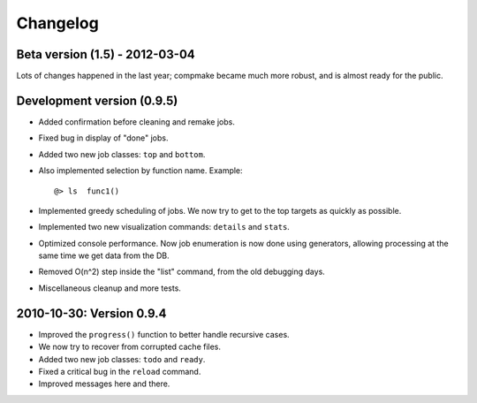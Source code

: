 Changelog
=========

Beta version (1.5) - 2012-03-04
-------------------------------

Lots of changes happened in the last year; compmake became
much more robust, and is almost ready for the public.


Development version (0.9.5)
-------------------------------

* Added confirmation before cleaning and remake jobs.

* Fixed bug in display of "done" jobs.

* Added two new job classes: ``top`` and ``bottom``.

* Also implemented selection by function name. Example: ::

       @> ls  func1()

* Implemented greedy scheduling of jobs. We now try to get
  to the top targets as quickly as possible.

* Implemented two new visualization commands: ``details`` and ``stats``.

* Optimized console performance. Now job enumeration is now done using generators,
  allowing processing at the same time we get data from the DB.

* Removed O(n^2) step inside the "list" command, from the old debugging days.

* Miscellaneous cleanup and more tests.


2010-10-30: Version 0.9.4
-------------------------

* Improved the ``progress()`` function to better handle recursive cases.

* We now try to recover from corrupted cache files.

* Added two new job classes: ``todo`` and ``ready``.

* Fixed a critical bug in the ``reload`` command.

* Improved messages here and there.
